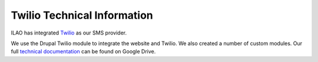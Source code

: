=============================
Twilio Technical Information
=============================

ILAO has integrated `Twilio <https://www.twilio.com/>`_ as our SMS provider.  

We use the Drupal Twilio module to integrate the website and Twilio.  We also created 
a number of custom modules.  Our full `technical documentation <https://docs.google.com/document/d/18RmpaRKHPY3DTC700ZQix1HJHuqtuxlj-5_cqd_QNYM/edit?usp=sharing>`_ can be found on Google Drive.
